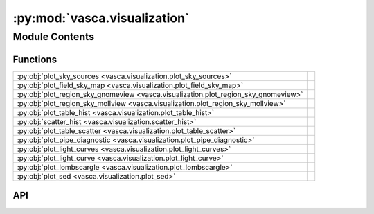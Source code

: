 :py:mod:`vasca.visualization`
=============================

.. py:module:: vasca.visualization

.. autodoc2-docstring:: vasca.visualization
   :allowtitles:

Module Contents
---------------

Functions
~~~~~~~~~

.. list-table::
   :class: autosummary longtable
   :align: left

   * - :py:obj:`plot_sky_sources <vasca.visualization.plot_sky_sources>`
     - .. autodoc2-docstring:: vasca.visualization.plot_sky_sources
          :summary:
   * - :py:obj:`plot_field_sky_map <vasca.visualization.plot_field_sky_map>`
     - .. autodoc2-docstring:: vasca.visualization.plot_field_sky_map
          :summary:
   * - :py:obj:`plot_region_sky_gnomeview <vasca.visualization.plot_region_sky_gnomeview>`
     - .. autodoc2-docstring:: vasca.visualization.plot_region_sky_gnomeview
          :summary:
   * - :py:obj:`plot_region_sky_mollview <vasca.visualization.plot_region_sky_mollview>`
     - .. autodoc2-docstring:: vasca.visualization.plot_region_sky_mollview
          :summary:
   * - :py:obj:`plot_table_hist <vasca.visualization.plot_table_hist>`
     - .. autodoc2-docstring:: vasca.visualization.plot_table_hist
          :summary:
   * - :py:obj:`scatter_hist <vasca.visualization.scatter_hist>`
     - .. autodoc2-docstring:: vasca.visualization.scatter_hist
          :summary:
   * - :py:obj:`plot_table_scatter <vasca.visualization.plot_table_scatter>`
     - .. autodoc2-docstring:: vasca.visualization.plot_table_scatter
          :summary:
   * - :py:obj:`plot_pipe_diagnostic <vasca.visualization.plot_pipe_diagnostic>`
     - .. autodoc2-docstring:: vasca.visualization.plot_pipe_diagnostic
          :summary:
   * - :py:obj:`plot_light_curves <vasca.visualization.plot_light_curves>`
     - .. autodoc2-docstring:: vasca.visualization.plot_light_curves
          :summary:
   * - :py:obj:`plot_light_curve <vasca.visualization.plot_light_curve>`
     - .. autodoc2-docstring:: vasca.visualization.plot_light_curve
          :summary:
   * - :py:obj:`plot_lombscargle <vasca.visualization.plot_lombscargle>`
     - .. autodoc2-docstring:: vasca.visualization.plot_lombscargle
          :summary:
   * - :py:obj:`plot_sed <vasca.visualization.plot_sed>`
     - .. autodoc2-docstring:: vasca.visualization.plot_sed
          :summary:

API
~~~

.. py:function:: plot_sky_sources(tt_src, tt_det=None, only_selected=True, ax=None, src_id='rg_src_id', sky_region_wcs=None, draw_labels=True, src_kwargs=None, det_kwargs=None)
   :canonical: vasca.visualization.plot_sky_sources

   .. autodoc2-docstring:: vasca.visualization.plot_sky_sources

.. py:function:: plot_field_sky_map(field, fig=None, ax=None, img_idx=-1, sky_region=None, **img_kwargs)
   :canonical: vasca.visualization.plot_field_sky_map

   .. autodoc2-docstring:: vasca.visualization.plot_field_sky_map

.. py:function:: plot_region_sky_gnomeview(region, ra, dec, sel_srcs=True, gw_kwargs=None, ps_kwargs=None)
   :canonical: vasca.visualization.plot_region_sky_gnomeview

   .. autodoc2-docstring:: vasca.visualization.plot_region_sky_gnomeview

.. py:function:: plot_region_sky_mollview(region, var='nr_vis', mw_kwargs=None)
   :canonical: vasca.visualization.plot_region_sky_mollview

   .. autodoc2-docstring:: vasca.visualization.plot_region_sky_mollview

.. py:function:: plot_table_hist(tt, var, ax=None, logx=False, obs_filter_id=None, **hist_kwargs)
   :canonical: vasca.visualization.plot_table_hist

   .. autodoc2-docstring:: vasca.visualization.plot_table_hist

.. py:function:: scatter_hist(x, y, ax, ax_histx, ax_histy)
   :canonical: vasca.visualization.scatter_hist

   .. autodoc2-docstring:: vasca.visualization.scatter_hist

.. py:function:: plot_table_scatter(tt, varx, vary, ax=None, xlim=None, ylim=None, invert_xaxis=None, invert_yaxis=None, xscale='linear', yscale='linear', obs_filter_id=None, grp_var='sel', grp_vals=None, add_projection=False, **scatter_kwargs)
   :canonical: vasca.visualization.plot_table_scatter

   .. autodoc2-docstring:: vasca.visualization.plot_table_scatter

.. py:function:: plot_pipe_diagnostic(tc, table_name, plot_type, fig_size=(12, 8), obs_filter_id=None)
   :canonical: vasca.visualization.plot_pipe_diagnostic

   .. autodoc2-docstring:: vasca.visualization.plot_pipe_diagnostic

.. py:function:: plot_light_curves(tc, fd_src_ids=None, rg_src_ids=None, fig=None, ax=None, ylim=None, plot_upper_limits=True, flux_var='flux', **errorbar_kwargs)
   :canonical: vasca.visualization.plot_light_curves

   .. autodoc2-docstring:: vasca.visualization.plot_light_curves

.. py:function:: plot_light_curve(tc_src, fig=None, ax=None, show_gphoton=True, add_axes=True, **errorbar_kwargs)
   :canonical: vasca.visualization.plot_light_curve

   .. autodoc2-docstring:: vasca.visualization.plot_light_curve

.. py:function:: plot_lombscargle(tt_lc, fig=None, ax=None, ax_phase=None, ax_lc=None, obs_filter='NUV', nbins_min=10, logy=False, freq_range=[0.03, 2] / uu.d, plot_dtbins=True)
   :canonical: vasca.visualization.plot_lombscargle

   .. autodoc2-docstring:: vasca.visualization.plot_lombscargle

.. py:function:: plot_sed(tc_src, fig=None, ax=None, plot_spec_lines=False, plot_spec=False, **errorbar_kwargs)
   :canonical: vasca.visualization.plot_sed

   .. autodoc2-docstring:: vasca.visualization.plot_sed

